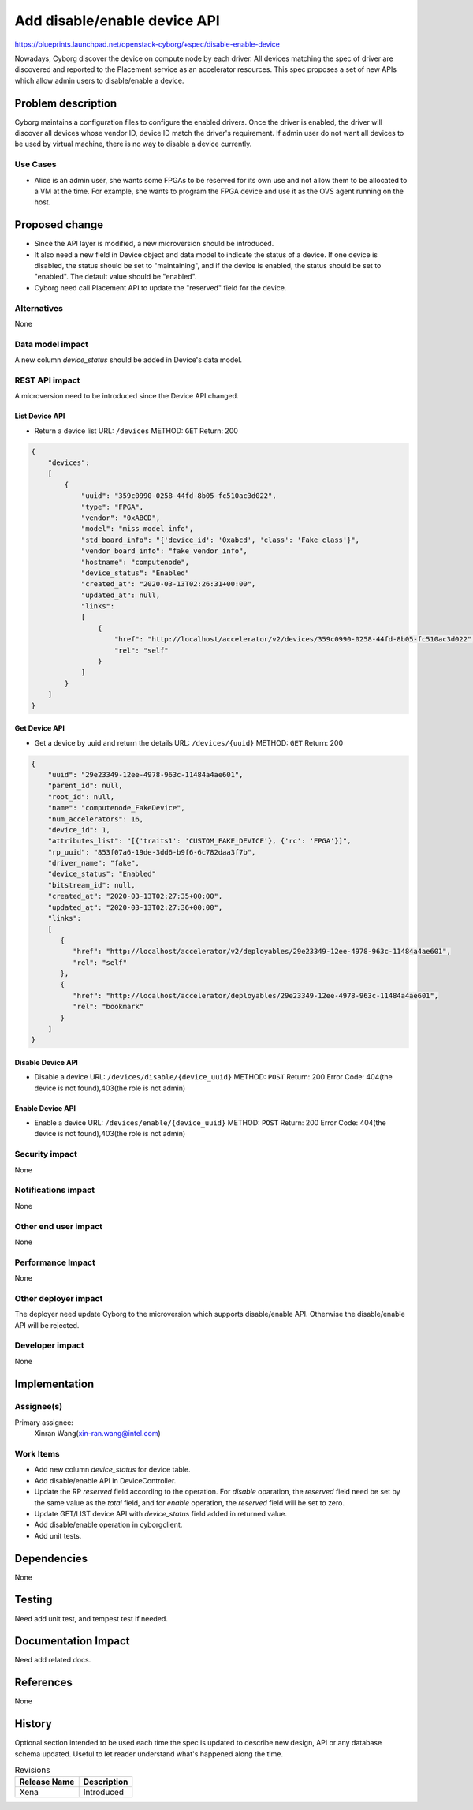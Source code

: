 ..
 This work is licensed under a Creative Commons Attribution 3.0 Unported
 License.

 http://creativecommons.org/licenses/by/3.0/legalcode

=============================
Add disable/enable device API
=============================

https://blueprints.launchpad.net/openstack-cyborg/+spec/disable-enable-device

Nowadays, Cyborg discover the device on compute node by each driver. All
devices matching the spec of driver are discovered and reported to the
Placement service as an accelerator resources.
This spec proposes a set of new APIs which allow admin users to
disable/enable a device.


Problem description
===================

Cyborg maintains a configuration files to configure the enabled drivers. Once
the driver is enabled, the driver will discover all devices whose vendor ID,
device ID match the driver's requirement. If admin user do not want all devices
to be used by virtual machine, there is no way to disable a device currently.


Use Cases
---------
* Alice is an admin user, she wants some FPGAs to be reserved for its own use
  and not allow them to be allocated to a VM at the time. For example, she
  wants to program the FPGA device and use it as the OVS agent running on
  the host.

Proposed change
===============
* Since the API layer is modified, a new microversion should be introduced.
* It also need a new field in Device object and data model to indicate the
  status of a device. If one device is disabled, the status should be set
  to "maintaining", and if the device is enabled, the status should be set to
  "enabled". The default value should be "enabled".
* Cyborg need call Placement API to update the "reserved" field for the
  device.

Alternatives
------------
None

Data model impact
-----------------
A new column `device_status` should be added in Device's data model.


REST API impact
---------------
A microversion need to be introduced since the Device API changed.

List Device API
^^^^^^^^^^^^^^^
* Return a device list
  URL: ``/devices``
  METHOD: ``GET``
  Return: 200

.. code-block::

    {
        "devices":
        [
            {
                "uuid": "359c0990-0258-44fd-8b05-fc510ac3d022",
                "type": "FPGA",
                "vendor": "0xABCD",
                "model": "miss model info",
                "std_board_info": "{'device_id': '0xabcd', 'class': 'Fake class'}",
                "vendor_board_info": "fake_vendor_info",
                "hostname": "computenode",
                "device_status": "Enabled"
                "created_at": "2020-03-13T02:26:31+00:00",
                "updated_at": null,
                "links":
                [
                    {
                        "href": "http://localhost/accelerator/v2/devices/359c0990-0258-44fd-8b05-fc510ac3d022",
                        "rel": "self"
                    }
                ]
            }
        ]
    }

Get Device API
^^^^^^^^^^^^^^
* Get a device by uuid and return the details
  URL: ``/devices/{uuid}``
  METHOD: ``GET``
  Return: 200

.. code-block::

   {
       "uuid": "29e23349-12ee-4978-963c-11484a4ae601",
       "parent_id": null,
       "root_id": null,
       "name": "computenode_FakeDevice",
       "num_accelerators": 16,
       "device_id": 1,
       "attributes_list": "[{'traits1': 'CUSTOM_FAKE_DEVICE'}, {'rc': 'FPGA'}]",
       "rp_uuid": "853f07a6-19de-3dd6-b9f6-6c782daa3f7b",
       "driver_name": "fake",
       "device_status": "Enabled"
       "bitstream_id": null,
       "created_at": "2020-03-13T02:27:35+00:00",
       "updated_at": "2020-03-13T02:27:36+00:00",
       "links":
       [
          {
             "href": "http://localhost/accelerator/v2/deployables/29e23349-12ee-4978-963c-11484a4ae601",
             "rel": "self"
          },
          {
             "href": "http://localhost/accelerator/deployables/29e23349-12ee-4978-963c-11484a4ae601",
             "rel": "bookmark"
          }
       ]
   }



Disable Device API
^^^^^^^^^^^^^^^^^^
* Disable a device
  URL: ``/devices/disable/{device_uuid}``
  METHOD: ``POST``
  Return: 200
  Error Code: 404(the device is not found),403(the role is not admin)

Enable Device API
^^^^^^^^^^^^^^^^^
* Enable a device
  URL: ``/devices/enable/{device_uuid}``
  METHOD: ``POST``
  Return: 200
  Error Code: 404(the device is not found),403(the role is not admin)

Security impact
---------------
None

Notifications impact
--------------------
None

Other end user impact
---------------------
None

Performance Impact
------------------
None

Other deployer impact
---------------------
The deployer need update Cyborg to the microversion which supports
disable/enable API. Otherwise the disable/enable API will be rejected.

Developer impact
----------------
None


Implementation
==============

Assignee(s)
-----------
Primary assignee:
  Xinran Wang(xin-ran.wang@intel.com)

Work Items
----------
* Add new column `device_status` for device table.
* Add disable/enable API in DeviceController.
* Update the RP `reserved` field according to the operation. For `disable`
  oparation, the `reserved` field need be set by the same value as the
  `total` field, and for `enable` operation, the `reserved` field will be set
  to zero.
* Update GET/LIST device API with `device_status` field added in returned
  value.
* Add disable/enable operation in cyborgclient.
* Add unit tests.

Dependencies
============
None


Testing
=======
Need add unit test, and tempest test if needed.


Documentation Impact
====================
Need add related docs.

References
==========
None


History
=======

Optional section intended to be used each time the spec is updated to describe
new design, API or any database schema updated. Useful to let reader understand
what's happened along the time.

.. list-table:: Revisions
   :header-rows: 1

   * - Release Name
     - Description
   * - Xena
     - Introduced
